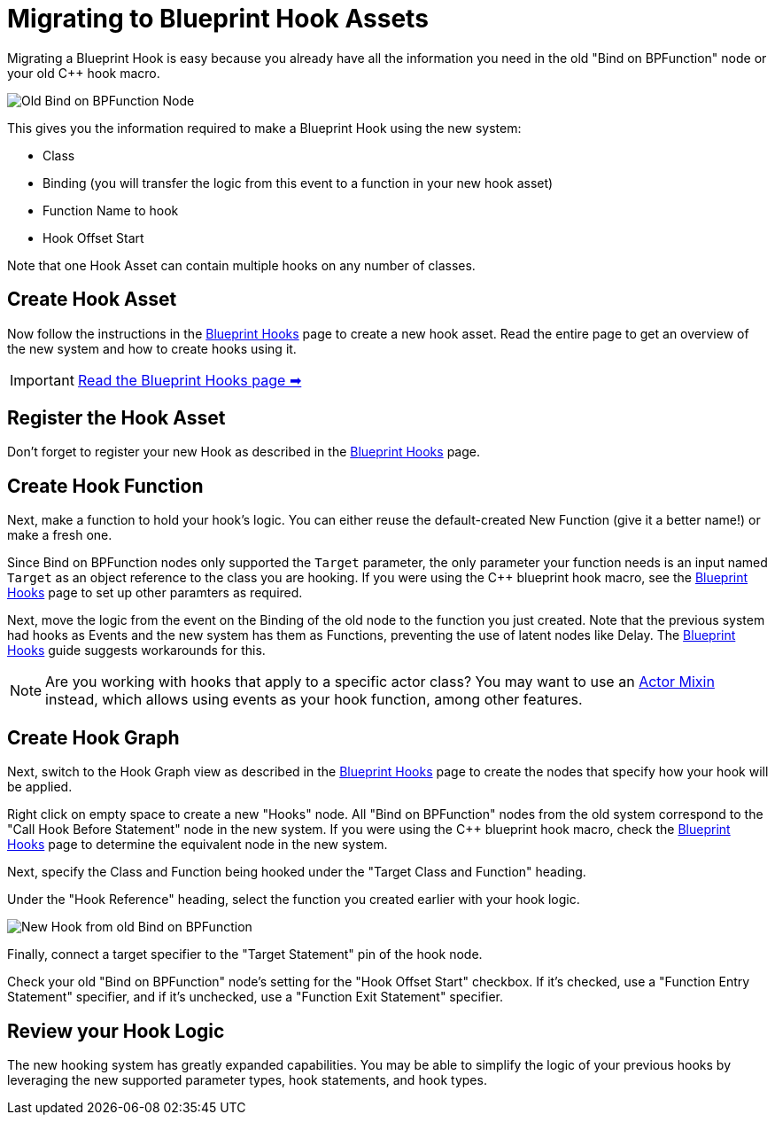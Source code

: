 = Migrating to Blueprint Hook Assets

Migrating a Blueprint Hook is easy because you already have all the information you need in the old "Bind on BPFunction" node or your old {cpp} hook macro.

image::Development/UpdatingGuides/DeadBindOnBpFuncNode.png[Old Bind on BPFunction Node]

This gives you the information required to make a Blueprint Hook using the new system:

- Class
- Binding (you will transfer the logic from this event to a function in your new hook asset)
- Function Name to hook
- Hook Offset Start

Note that one Hook Asset can contain multiple hooks on any number of classes.

== Create Hook Asset

Now follow the instructions in the xref:Development/ModLoader/BlueprintHooks.adoc[Blueprint Hooks] page to create a new hook asset.
Read the entire page to get an overview of the new system and how to create hooks using it.

[IMPORTANT]
====
xref:Development/ModLoader/BlueprintHooks.adoc[Read the Blueprint Hooks page ➡]
====

== Register the Hook Asset

Don't forget to register your new Hook as described in the xref:Development/ModLoader/BlueprintHooks.adoc[Blueprint Hooks] page.

== Create Hook Function

Next, make a function to hold your hook's logic.
You can either reuse the default-created New Function (give it a better name!) or make a fresh one.

Since Bind on BPFunction nodes only supported the `Target` parameter,
the only parameter your function needs is
an input named `Target` as an object reference to the class you are hooking.
If you were using the {cpp} blueprint hook macro,
see the xref:Development/ModLoader/BlueprintHooks.adoc[Blueprint Hooks] page
to set up other paramters as required.

Next, move the logic from the event on the Binding of the old node to the function you just created.
Note that the previous system had hooks as Events and the new system has them as Functions,
preventing the use of latent nodes like Delay.
The xref:Development/ModLoader/BlueprintHooks.adoc[Blueprint Hooks] guide suggests workarounds for this.

[NOTE]
====
Are you working with hooks that apply to a specific actor class?
You may want to use an xref:Development/ModLoader/ActorMixins.adoc[Actor Mixin] instead,
which allows using events as your hook function, among other features.
====

== Create Hook Graph

Next, switch to the Hook Graph view as described in the xref:Development/ModLoader/BlueprintHooks.adoc[Blueprint Hooks] page to create the nodes that specify how your hook will be applied.

Right click on empty space to create a new "Hooks" node.
All "Bind on BPFunction" nodes from the old system correspond to the "Call Hook Before Statement" node in the new system.
If you were using the {cpp} blueprint hook macro,
check the xref:Development/ModLoader/BlueprintHooks.adoc[Blueprint Hooks] page to determine the equivalent node in the new system.

Next, specify the Class and Function being hooked under the "Target Class and Function" heading.

Under the "Hook Reference" heading, select the function you created earlier with your hook logic.

image::Development/UpdatingGuides/NewHookFromOldBindOnBpFuncNode.png[New Hook from old Bind on BPFunction]

Finally, connect a target specifier to the "Target Statement" pin of the hook node.

Check your old "Bind on BPFunction" node's setting for the "Hook Offset Start" checkbox.
If it's checked, use a "Function Entry Statement" specifier,
and if it's unchecked, use a "Function Exit Statement" specifier.

== Review your Hook Logic

The new hooking system has greatly expanded capabilities.
You may be able to simplify the logic of your previous hooks by leveraging the new supported parameter types, hook statements, and hook types.
